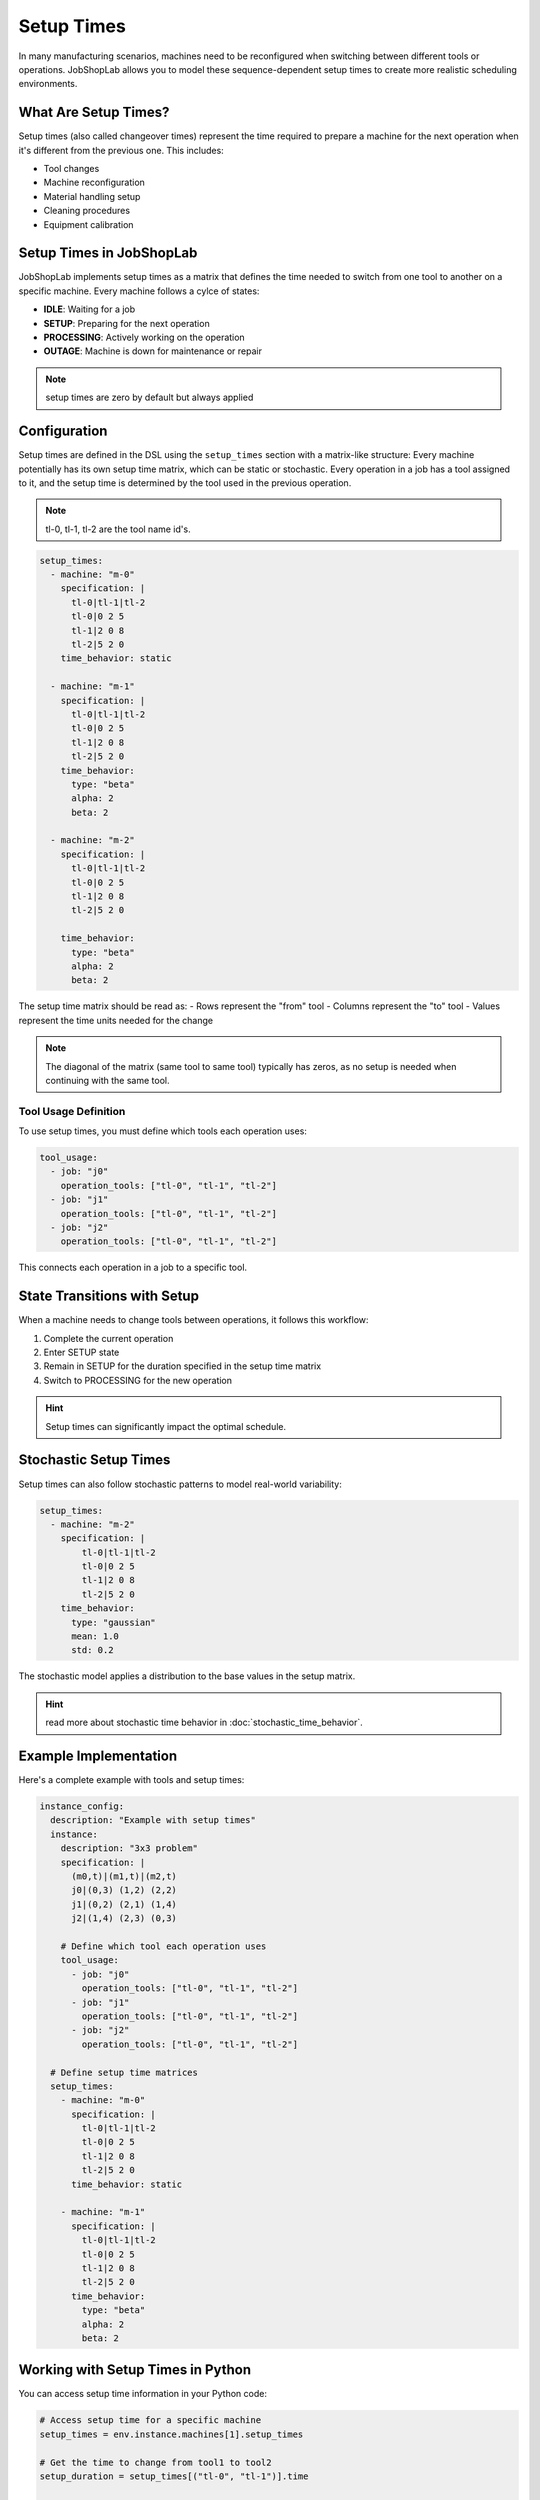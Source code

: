 Setup Times
===========

In many manufacturing scenarios, machines need to be reconfigured when switching between different tools or operations. JobShopLab allows you to model these sequence-dependent setup times to create more realistic scheduling environments.

What Are Setup Times?
-------------------

Setup times (also called changeover times) represent the time required to prepare a machine for the next operation when it's different from the previous one. This includes:

- Tool changes
- Machine reconfiguration
- Material handling setup
- Cleaning procedures
- Equipment calibration

Setup Times in JobShopLab
------------------------

JobShopLab implements setup times as a matrix that defines the time needed to switch from one tool to another on a specific machine.
Every machine follows a cylce of states:

- **IDLE**: Waiting for a job
- **SETUP**: Preparing for the next operation
- **PROCESSING**: Actively working on the operation
- **OUTAGE**: Machine is down for maintenance or repair

.. note::
    setup times are zero by default but always applied

Configuration
------------

Setup times are defined in the DSL using the ``setup_times`` section with a matrix-like structure:
Every machine potentially has its own setup time matrix, which can be static or stochastic.
Every operation in a job has a tool assigned to it, and the setup time is determined by the tool used in the previous operation.


.. note::
   tl-0, tl-1, tl-2 are the tool name id's. 

.. code-block:: yaml

  setup_times:
    - machine: "m-0"
      specification: |
        tl-0|tl-1|tl-2
        tl-0|0 2 5
        tl-1|2 0 8
        tl-2|5 2 0
      time_behavior: static
          
    - machine: "m-1"
      specification: |
        tl-0|tl-1|tl-2
        tl-0|0 2 5
        tl-1|2 0 8
        tl-2|5 2 0
      time_behavior:
        type: "beta"
        alpha: 2
        beta: 2

    - machine: "m-2"
      specification: |
        tl-0|tl-1|tl-2
        tl-0|0 2 5
        tl-1|2 0 8
        tl-2|5 2 0

      time_behavior:
        type: "beta"
        alpha: 2
        beta: 2

The setup time matrix should be read as:
- Rows represent the "from" tool
- Columns represent the "to" tool
- Values represent the time units needed for the change

.. note::
   The diagonal of the matrix (same tool to same tool) typically has zeros, as no setup is needed when continuing with the same tool.

Tool Usage Definition
^^^^^^^^^^^^^^^^^^^

To use setup times, you must define which tools each operation uses:

.. code-block:: yaml

    tool_usage:
      - job: "j0"
        operation_tools: ["tl-0", "tl-1", "tl-2"]
      - job: "j1"
        operation_tools: ["tl-0", "tl-1", "tl-2"]
      - job: "j2"
        operation_tools: ["tl-0", "tl-1", "tl-2"]

This connects each operation in a job to a specific tool. 

State Transitions with Setup
--------------------------

When a machine needs to change tools between operations, it follows this workflow:

1. Complete the current operation
2. Enter SETUP state
3. Remain in SETUP for the duration specified in the setup time matrix
4. Switch to PROCESSING for the new operation

.. hint::
   Setup times can significantly impact the optimal schedule.

Stochastic Setup Times
--------------------

Setup times can also follow stochastic patterns to model real-world variability:

.. code-block:: yaml

    setup_times:
      - machine: "m-2"
        specification: |
            tl-0|tl-1|tl-2
            tl-0|0 2 5
            tl-1|2 0 8
            tl-2|5 2 0
        time_behavior:
          type: "gaussian"
          mean: 1.0
          std: 0.2

The stochastic model applies a distribution to the base values in the setup matrix.

.. hint::
   read more about stochastic time behavior in :doc:`stochastic_time_behavior`.

Example Implementation
--------------------

Here's a complete example with tools and setup times:

.. code-block:: yaml

    instance_config:
      description: "Example with setup times"
      instance:
        description: "3x3 problem"
        specification: |
          (m0,t)|(m1,t)|(m2,t)
          j0|(0,3) (1,2) (2,2)
          j1|(0,2) (2,1) (1,4)
          j2|(1,4) (2,3) (0,3)
        
        # Define which tool each operation uses
        tool_usage:
          - job: "j0"
            operation_tools: ["tl-0", "tl-1", "tl-2"]
          - job: "j1"
            operation_tools: ["tl-0", "tl-1", "tl-2"]
          - job: "j2"
            operation_tools: ["tl-0", "tl-1", "tl-2"]
      
      # Define setup time matrices
      setup_times:
        - machine: "m-0"
          specification: |
            tl-0|tl-1|tl-2
            tl-0|0 2 5
            tl-1|2 0 8
            tl-2|5 2 0
          time_behavior: static
              
        - machine: "m-1"
          specification: |
            tl-0|tl-1|tl-2
            tl-0|0 2 5
            tl-1|2 0 8
            tl-2|5 2 0
          time_behavior:
            type: "beta"
            alpha: 2
            beta: 2

Working with Setup Times in Python
--------------------------------

You can access setup time information in your Python code:

.. code-block:: python

    # Access setup time for a specific machine
    setup_times = env.instance.machines[1].setup_times
    
    # Get the time to change from tool1 to tool2
    setup_duration = setup_times[("tl-0", "tl-1")].time
    
    # For stochastic setup times, you can see each update
    # The time is recalculated each time it's needed
    setup_times[("tl-0", "tl-1")].update()
    new_duration = setup_times[("tl-0", "tl-1")].time